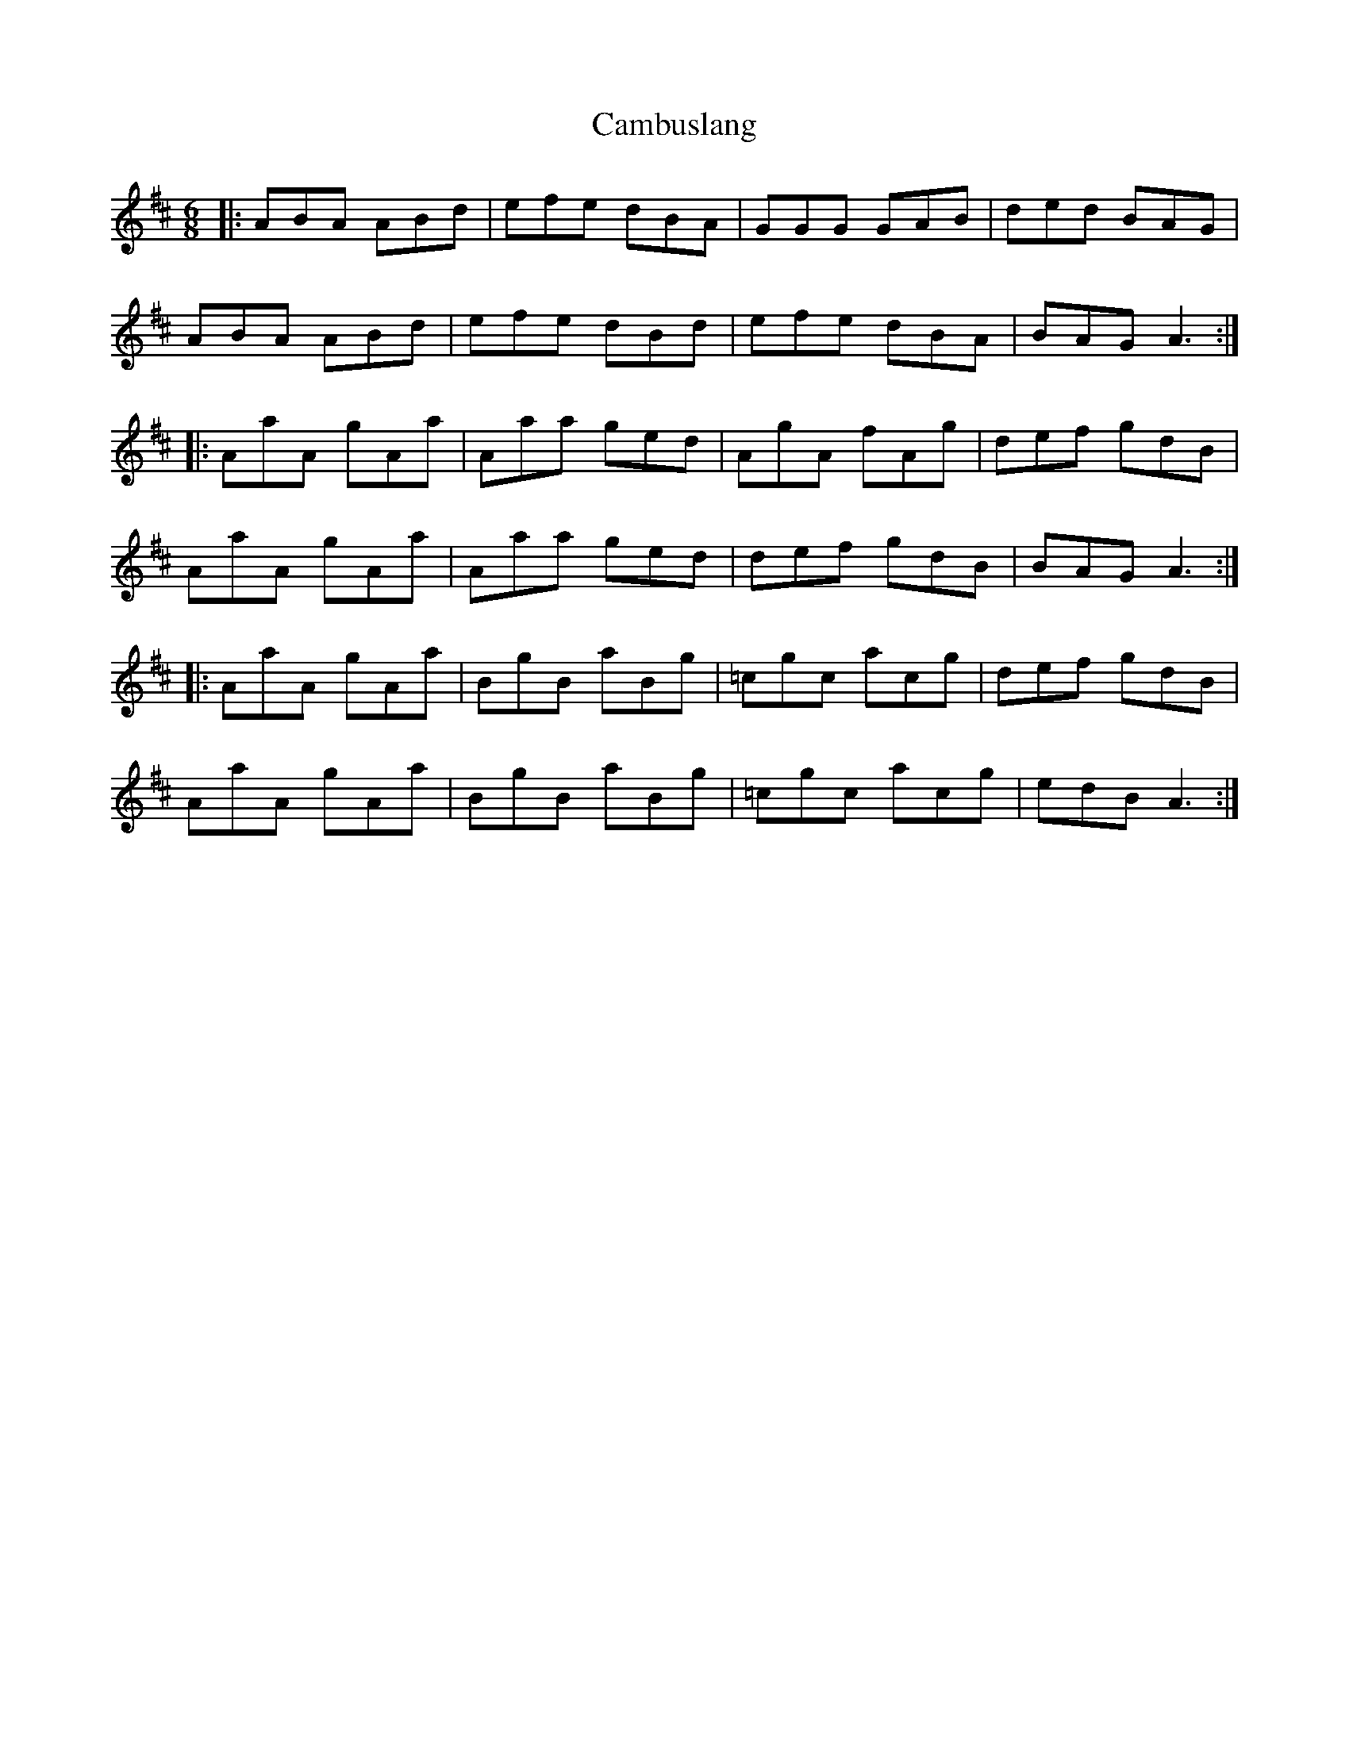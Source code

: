 X: 5908
T: Cambuslang
R: jig
M: 6/8
K: Amixolydian
|:ABA ABd|efe dBA|GGG GAB|ded BAG|
ABA ABd|efe dBd|efe dBA|BAG A3:|
|:AaA gAa|Aaa ged|AgA fAg|def gdB|
AaA gAa|Aaa ged|def gdB|BAG A3:|
|:AaA gAa|BgB aBg|=cgc acg|def gdB|
AaA gAa|BgB aBg|=cgc acg|edB A3:|

